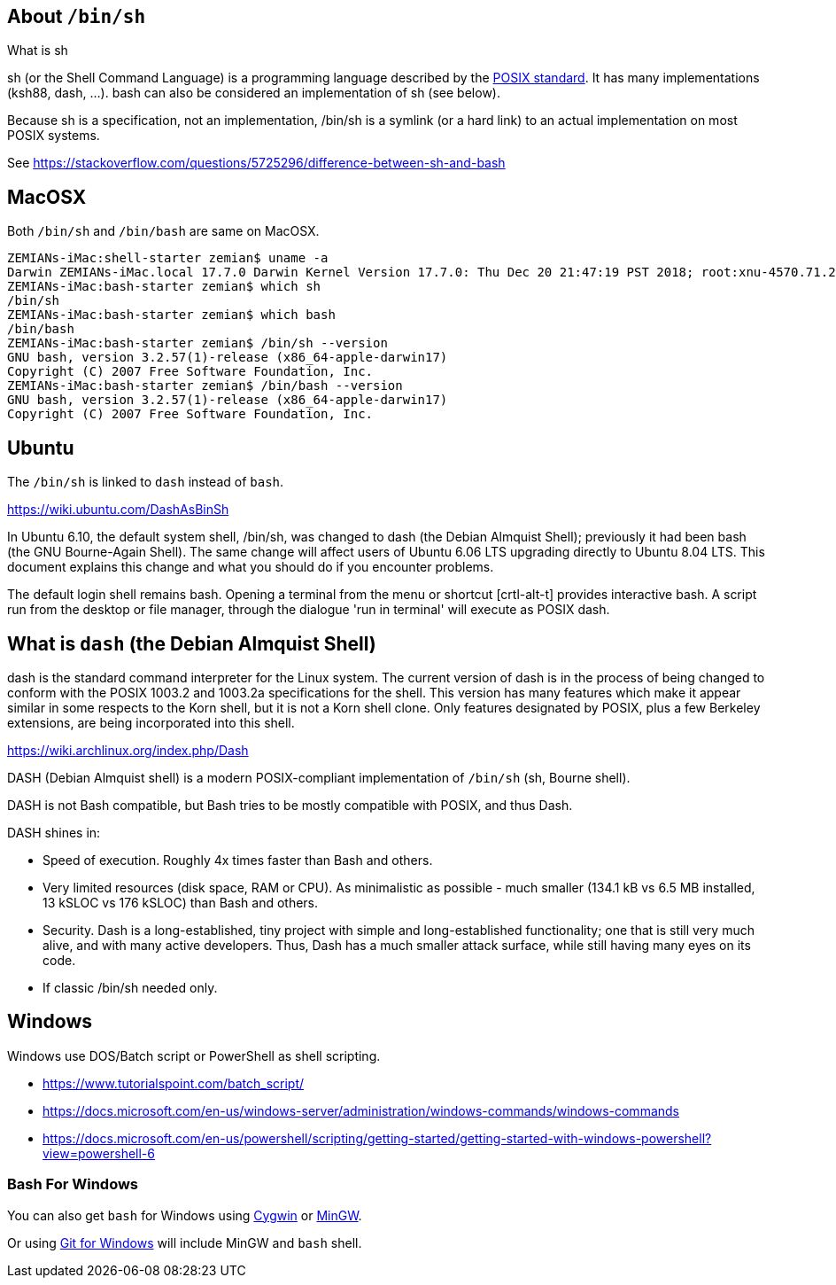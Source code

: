 == About `/bin/sh`

What is sh

sh (or the Shell Command Language) is a programming language described by the http://pubs.opengroup.org/onlinepubs/009695399/utilities/xcu_chap02.html[POSIX standard]. It has many implementations (ksh88, dash, ...). bash can also be considered an implementation of sh (see below).

Because sh is a specification, not an implementation, /bin/sh is a symlink (or a hard link) to an actual implementation on most POSIX systems.

See https://stackoverflow.com/questions/5725296/difference-between-sh-and-bash


== MacOSX

Both `/bin/sh` and `/bin/bash` are same on MacOSX.

----
ZEMIANs-iMac:shell-starter zemian$ uname -a
Darwin ZEMIANs-iMac.local 17.7.0 Darwin Kernel Version 17.7.0: Thu Dec 20 21:47:19 PST 2018; root:xnu-4570.71.22~1/RELEASE_X86_64 x86_64
ZEMIANs-iMac:bash-starter zemian$ which sh
/bin/sh
ZEMIANs-iMac:bash-starter zemian$ which bash
/bin/bash
ZEMIANs-iMac:bash-starter zemian$ /bin/sh --version
GNU bash, version 3.2.57(1)-release (x86_64-apple-darwin17)
Copyright (C) 2007 Free Software Foundation, Inc.
ZEMIANs-iMac:bash-starter zemian$ /bin/bash --version
GNU bash, version 3.2.57(1)-release (x86_64-apple-darwin17)
Copyright (C) 2007 Free Software Foundation, Inc.
----

== Ubuntu

The `/bin/sh` is linked to `dash` instead of `bash`.

https://wiki.ubuntu.com/DashAsBinSh

In Ubuntu 6.10, the default system shell, /bin/sh, was changed to dash (the Debian Almquist Shell); previously it had been bash (the GNU Bourne-Again Shell). The same change will affect users of Ubuntu 6.06 LTS upgrading directly to Ubuntu 8.04 LTS. This document explains this change and what you should do if you encounter problems.

The default login shell remains bash. Opening a terminal from the menu or shortcut [crtl-alt-t] provides interactive bash. A script run from the desktop or file manager, through the dialogue 'run in terminal' will execute as POSIX dash. 

== What is `dash` (the Debian Almquist Shell)

dash is the standard command interpreter for the Linux system. The current version of dash is in the process of being changed to conform with the POSIX 1003.2 and 1003.2a specifications for the shell. This version has many features which make it appear similar in some respects to the Korn shell, but it is not a Korn shell clone. Only features designated by POSIX, plus a few Berkeley extensions, are being incorporated into this shell.

https://wiki.archlinux.org/index.php/Dash

DASH (Debian Almquist shell) is a modern POSIX-compliant implementation of `/bin/sh` (sh, Bourne shell).

DASH is not Bash compatible, but Bash tries to be mostly compatible with POSIX, and thus Dash.

DASH shines in:

    - Speed of execution. Roughly 4x times faster than Bash and others.
    - Very limited resources (disk space, RAM or CPU). As minimalistic as possible - much smaller (134.1 kB vs 6.5 MB installed, 13 kSLOC vs 176 kSLOC) than Bash and others.
    - Security. Dash is a long-established, tiny project with simple and long-established functionality; one that is still very much alive, and with many active developers. Thus, Dash has a much smaller attack surface, while still having many eyes on its code.
    - If classic /bin/sh needed only.

== Windows

Windows use DOS/Batch script or PowerShell as shell scripting.

- https://www.tutorialspoint.com/batch_script/
- https://docs.microsoft.com/en-us/windows-server/administration/windows-commands/windows-commands
- https://docs.microsoft.com/en-us/powershell/scripting/getting-started/getting-started-with-windows-powershell?view=powershell-6

=== Bash For Windows

You can also get `bash` for Windows using http://cygwin.org/[Cygwin] or http://www.mingw.org/wiki/MSYS[MinGW].

Or using https://git-scm.com/download/win[Git for Windows] will include MinGW and `bash` shell.
